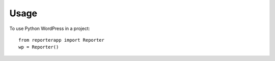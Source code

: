 =====
Usage
=====

To use Python WordPress in a project::

    from reporterapp import Reporter
    wp = Reporter()
